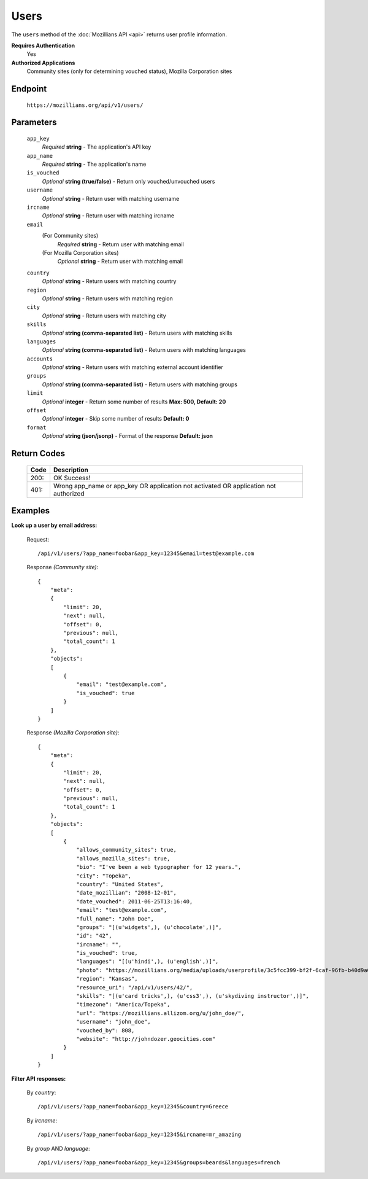 .. This Source Code Form is subject to the terms of the Mozilla Public
.. License, v. 2.0. If a copy of the MPL was not distributed with this
.. file, You can obtain one at http://mozilla.org/MPL/2.0/.

.. _api-users:

==================
Users
==================

The ``users`` method of the :doc:`Mozillians API <api>` returns user profile information.

**Requires Authentication**
    Yes

**Authorized Applications**
    Community sites (only for determining vouched status), Mozilla Corporation sites

Endpoint
--------

    ``https://mozillians.org/api/v1/users/``

Parameters
----------

    ``app_key``
        *Required* **string** - The application's API key

    ``app_name``
        *Required* **string** - The application's name

    ``is_vouched``
        *Optional* **string (true/false)** - Return only vouched/unvouched users

    ``username``
        *Optional* **string** - Return user with matching username

    ``ircname``
        *Optional* **string** - Return user with matching ircname

    ``email``
        (For Community sites)
            *Required* **string** - Return user with matching email
        (For Mozilla Corporation sites)
            *Optional* **string** - Return user with matching email

    ``country``
        *Optional* **string** - Return users with matching country

    ``region``
        *Optional* **string** - Return users with matching region

    ``city``
        *Optional* **string** - Return users with matching city 

    ``skills``
        *Optional* **string (comma-separated list)** - Return users with matching skills

    ``languages``
        *Optional* **string (comma-separated list)** - Return users with matching languages

    ``accounts``
        *Optional* **string** - Return users with matching external account identifier

    ``groups``
        *Optional* **string (comma-separated list)** - Return users with matching groups

    ``limit``
        *Optional* **integer** - Return some number of results **Max: 500, Default: 20**

    ``offset``
        *Optional* **integer** - Skip some number of results **Default: 0**

    ``format``
        *Optional* **string (json/jsonp)** - Format of the response **Default: json**

Return Codes
------------

    ====  ===========
    Code  Description
    ====  ===========
    200:  OK Success!
    401:  Wrong app_name or app_key OR application not activated OR application not authorized 
    ====  ===========

Examples
--------

**Look up a user by email address:**

    Request::

        /api/v1/users/?app_name=foobar&app_key=12345&email=test@example.com 

    Response *(Community site)*::

        {
            "meta":
            {
                "limit": 20,
                "next": null,
                "offset": 0,
                "previous": null,
                "total_count": 1
            },
            "objects":
            [
                {
                    "email": "test@example.com",
                    "is_vouched": true
                }
            ]
        }

    Response *(Mozilla Corporation site)*::

        {
            "meta": 
            {
                "limit": 20,
                "next": null,
                "offset": 0,
                "previous": null,
                "total_count": 1
            },
            "objects": 
            [
                {
                    "allows_community_sites": true,
                    "allows_mozilla_sites": true,
                    "bio": "I've been a web typographer for 12 years.",
                    "city": "Topeka",
                    "country": "United States",
                    "date_mozillian": "2008-12-01",
                    "date_vouched": 2011-06-25T13:16:40,
                    "email": "test@example.com",
                    "full_name": "John Doe",
                    "groups": "[(u'widgets',), (u'chocolate',)]",
                    "id": "42",
                    "ircname": "",
                    "is_vouched": true,
                    "languages": "[(u'hindi',), (u'english',)]",
                    "photo": "https://mozillians.org/media/uploads/userprofile/3c5fcc399-bf2f-6caf-96fb-b40d9a03037269.jpg",
                    "region": "Kansas",
                    "resource_uri": "/api/v1/users/42/",
                    "skills": "[(u'card tricks',), (u'css3',), (u'skydiving instructor',)]",
                    "timezone": "America/Topeka",
                    "url": "https://mozillians.allizom.org/u/john_doe/",
                    "username": "john_doe",
                    "vouched_by": 808,
                    "website": "http://johndozer.geocities.com"
                }
            ]
        }

**Filter API responses:**

    By *country*::

        /api/v1/users/?app_name=foobar&app_key=12345&country=Greece

    By *ircname*::

        /api/v1/users/?app_name=foobar&app_key=12345&ircname=mr_amazing

    By *group* AND *language*::

        /api/v1/users/?app_name=foobar&app_key=12345&groups=beards&languages=french

